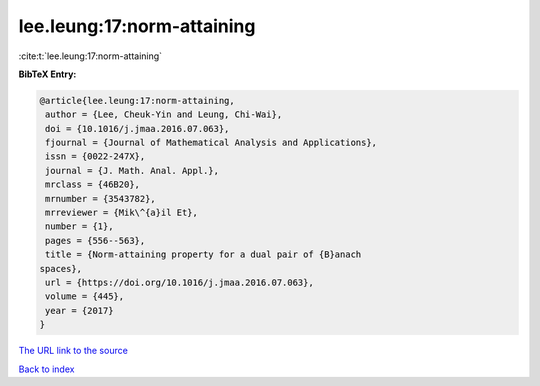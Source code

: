 lee.leung:17:norm-attaining
===========================

:cite:t:`lee.leung:17:norm-attaining`

**BibTeX Entry:**

.. code-block:: bibtex

   @article{lee.leung:17:norm-attaining,
    author = {Lee, Cheuk-Yin and Leung, Chi-Wai},
    doi = {10.1016/j.jmaa.2016.07.063},
    fjournal = {Journal of Mathematical Analysis and Applications},
    issn = {0022-247X},
    journal = {J. Math. Anal. Appl.},
    mrclass = {46B20},
    mrnumber = {3543782},
    mrreviewer = {Mik\^{a}il Et},
    number = {1},
    pages = {556--563},
    title = {Norm-attaining property for a dual pair of {B}anach
   spaces},
    url = {https://doi.org/10.1016/j.jmaa.2016.07.063},
    volume = {445},
    year = {2017}
   }

`The URL link to the source <ttps://doi.org/10.1016/j.jmaa.2016.07.063}>`__


`Back to index <../By-Cite-Keys.html>`__
